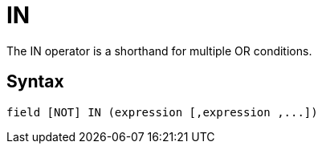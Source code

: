 = IN

The IN operator is a shorthand for multiple OR conditions.

== Syntax
----
field [NOT] IN (expression [,expression ,...])
----
